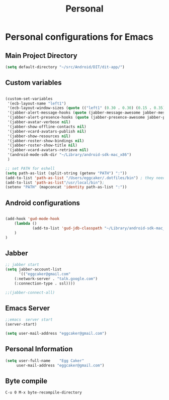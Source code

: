 #+TITLE: Personal 

* Personal configurations for Emacs 

** Main Project Directory 

#+begin_src emacs-lisp
(setq default-directory "~/src/Android/DIT/dit-app/")
#+end_src

** Custom variables 
#+begin_src emacs-lisp
  
  (custom-set-variables
   '(ecb-layout-name "left1")
   '(ecb-layout-window-sizes (quote (("left1" (0.30 . 0.30) (0.15 . 0.35) (0.15 . 0.35) (0.30 . 0.35)))))
   '(jabber-alert-message-hooks (quote (jabber-message-awesome jabber-message-echo jabber-message-scroll)))
   '(jabber-alert-presence-hooks (quote (jabber-presence-awesome jabber-presence-echo)))
   '(jabber-avatar-verbose nil)
   '(jabber-show-offline-contacts nil)
   '(jabber-vcard-avatars-publish nil)
   '(jabber-show-resources nil)
   '(jabber-roster-show-bindings nil)
   '(jabber-roster-show-title nil)
   '(jabber-vcard-avatars-retrieve nil)
   '(android-mode-sdk-dir "~/Library/android-sdk-mac_x86")
   )
  
  ;; set PATH for eshell
  (setq path-as-list (split-string (getenv "PATH") ":"))
  (add-to-list 'path-as-list "/Users/eggcaker/.dotfiles/bin") ; they need path form "/"
  (add-to-list 'path-as-list"/usr/local/bin");
  (setenv "PATH" (mapconcat 'identity path-as-list ":"))
  
#+end_src


   
** Android configurations
#+begin_src emacs-lisp

(add-hook 'gud-mode-hook
    (lambda ()
            (add-to-list 'gud-jdb-classpath "~/Library/android-sdk-mac_x86/platforms/android-8/android.jar ")
    )
)
#+end_src

** Jabber
#+begin_src emacs-lisp
;; jabber start 
(setq jabber-account-list
      '(("eggcaker@gmail.com" 
    (:network-server . "talk.google.com")
    (:connection-type . ssl))))

;;(jabber-connect-all)
#+end_src

** Emacs Server 

#+begin_src emacs-lisp
;;emacs  server start
(server-start)
#+end_src


#+begin_src emacs-lisp
(setq user-mail-address "eggcaker@gmail.com")
#+end_src

** Personal Information
#+BEGIN_SRC emacs-lisp
 (setq user-full-name    "Egg Caker"
      user-mail-address "eggcaker@gmail.com")
#+END_SRC

** Byte compile
#+BEGIN_EXAMPLE
C-u 0 M-x byte-recompile-directory
#+END_EXAMPLE
